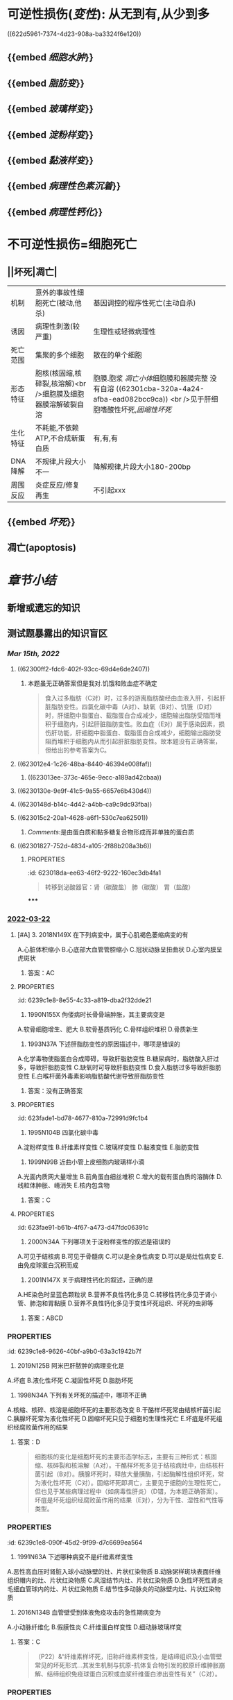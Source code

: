 :PROPERTIES:
:id: 55550047-F80F-49A0-B499-6981A84D82B5
:END:
#+deck:病理学::适应和损伤

* [[../assets/病理_损伤_天天师兄22考研_1647132068067_0.png]]
* 可逆性损伤([[变性]]): 从无到有,从少到多
((622d5961-7374-4d23-908a-ba3324f6e120))
** {{embed [[细胞水肿]]}}
** {{embed [[脂肪变]]}}
** {{embed [[玻璃样变]]}}
** {{embed [[淀粉样变]]}}
** {{embed [[黏液样变]]}}
** {{embed [[病理性色素沉着]]}}
** {{embed [[病理性钙化]]}}
* 不可逆性损伤=细胞死亡
** ||坏死|凋亡|
|机制|意外的事故性细胞死亡(被动,他杀)|基因调控的程序性死亡(主动自杀)|
|诱因|病理性刺激(较严重)|生理性或轻微病理性|
|死亡范围|集聚的多个细胞|散在的单个细胞|
|形态特征|胞核(核固缩,核碎裂,核溶解)<br />细胞膜及细胞器膜溶解破裂自溶|胞膜.胞浆 [[凋亡小体]]细胞膜和器膜完整 没有自溶 ((62301cba-320a-4a24-afba-ead082bcc9ca)) <br />见于肝细胞嗜酸性坏死,[[固缩性坏死]]|
|生化特征|不耗能,不依赖ATP,不合成新蛋白质|有,有,有|
|DNA降解|不规律,片段大小不一|降解规律,片段大小180-200bp|
|周围反应|炎症反应/修复再生|不引起xxx|
** {{embed [[坏死]]}}
** 凋亡(apoptosis)
* [[章节小结]]
** 新增或遗忘的知识
** 测试题暴露出的知识盲区
*** [[Mar 15th, 2022]]
:PROPERTIES:
:collapsed: true
:END:
**** ((62300ff2-fdc6-402f-93cc-69d4e6de2407))
***** 本题虽无正确答案但是我对.饥饿和败血症不确定
:PROPERTIES:
:id: 623011fe-cd8e-4d3d-b883-658bdda0b583
:END:

#+BEGIN_QUOTE
食入过多脂肪（C对）时，过多的游离脂肪酸经由血液入肝，引起肝脏脂肪变性。四氯化碳中毒（A对）、缺氧（B对）、饥饿（D对）时，肝细胞中脂蛋白、载脂蛋白合成减少，细胞输出脂肪受阻而堆积于细胞内，引起肝脏脂肪变性。败血症（E对）属于感染因素，损伤肝功能，肝细胞中脂蛋白、载脂蛋白合成减少，细胞输出脂肪受阻而堆积于细胞内从而引起肝脏脂肪变性。故本题没有正确答案，但给出的参考答案为C。
#+END_QUOTE
**** ((623012e4-1c26-48ba-8440-46394e008faf))
***** ((623013ee-373c-465e-9ecc-a189ad42cbaa))
**** ((6230130e-9e9f-41c5-9a55-6657e6b430d4))
**** ((6230148d-b14c-4d42-a4bb-ca9c9dc93fba))
**** ((623015c2-20a1-4628-a6f1-530c7ea62501))
***** [[Comments]]:是由蛋白质和黏多糖复合物形成而非单独的蛋白质
:PROPERTIES:
:id: 62301776-5933-413f-ba72-60a968653b5d
:END:
**** ((62301827-752d-4834-a105-2f88b208a3b6))
:PROPERTIES:
:id: 62301822-09b5-4b6b-b092-1a661ce3bf18
:END:
***** :PROPERTIES:
:id: 623018da-ee63-46f2-9222-160ec3db4fa1
:END:
#+BEGIN_QUOTE
转移到泌酸器官：肾（碳酸盐）
                            肺（碳酸）
                            胃（盐酸）
#+END_QUOTE
**** ((623019cd-b0b1-43cd-b7b9-b4a7569d6913))
**** ((62301ad9-fce5-4842-9680-c3db9b85109f))
**** ((62301cba-320a-4a24-afba-ead082bcc9ca))
***** 切记自溶是坏死
:PROPERTIES:
:id: 62301cdb-8a97-4f6e-95a9-fb3dfe1c391c
:END:
*****
*** [[file:../journals/2022_03_22.org][2022-03-22]]
**** [#A] 3. 2018N149X 在下列病变中，属于心肌褐色萎缩病变的有
:PROPERTIES:
:id: 6239c1e8-d386-4058-813b-c120d8f2bc33
:END:
A.心脏体积缩小
B.心底部大血管管腔缩小
C.冠状动脉呈扭曲状
D.心室内膜呈虎斑状 
***** 答案：AC
**** :PROPERTIES:
:id: 6239c1e8-8e55-4c33-a819-dba2f32dde21
:END:
10. 1990N155X 佝偻病时长骨骨端肿胀，其主要病变是
A.软骨细胞增生、肥大
B.软骨基质钙化
C.骨样组织堆积
D.骨质新生 
***** 答案：AC 
#+BEGIN_QUOTE
【佝偻】缺钙，★不会有骨质新生和软骨钙化

成骨机制：膜内成骨➕软骨内成骨

缺乏钙→软骨组织增生＋骨样组织堆积
#+END_QUOTE
**** :PROPERTIES:
:id: 6239c1e8-60d7-4da0-bbef-b88f48c2001c
:END:
30. 1993N37A 下述肝脂肪变性的原因描述中，哪项是错误的
A.化学毒物使脂蛋白合成障碍，导致肝脂肪变性
B.糖尿病时，脂肪酸入肝过多，导致肝脂肪变性
C.缺氧时可导致肝脂肪变性
D.食入脂肪过多导致肝脂肪变性
E.白喉杆菌外毒素影响脂肪酸代谢导致肝脂肪变性 
***** 答案：没有正确答案
**** :PROPERTIES:
:id: 623fade1-bd78-4677-810a-72991d9fc1b4
:END:
31. 1995N104B 四氯化碳中毒
A.淀粉样变性
B.纤维素样变性
C.玻璃样变性
D.黏液变性
E.脂肪变性 
***** 答案：E 
#+BEGIN_QUOTE
（P17）&“缺血、缺氧、中毒（E对）或营养不良时，肝细胞中脂蛋白、载脂蛋白合成减少，细胞输出脂肪受阻而堆积于细胞内”。
#+END_QUOTE
**** :PROPERTIES:
:id: 6239c1e8-4a08-4227-b035-e24c202d4c90
:END:
32. 1999N99B 近曲小管上皮细胞内玻璃样小滴
A.光面内质网大量增生
B.前角蛋白细丝堆积
C.增大的载有蛋白质的溶酶体
D.线粒体肿胀、嵴消失
E.核内包含物 
***** 答案：C
**** :PROPERTIES:
:id: 623fae91-b61b-4f67-a473-d47fdc06391c
:END:
41. 2000N34A 下列哪项关于淀粉样变性的叙述是错误的
A.可见于结核病
B.可见于骨髓病
C.可以是全身性病变
D.可以是局灶性病变
E.由免疫球蛋白沉积而成 
***** 答案：E 
#+BEGIN_QUOTE
淀粉样变是细胞间质内^^淀粉样蛋白质和黏多糖复合物^^蓄积，因具有淀粉染色特征而得名。若仅为免疫球蛋白沉积（免疫球蛋白轻链属于淀粉样蛋白质）蓄积，为玻璃样变，如浆细胞胞质粗面内质网中免疫球蛋白蓄积形成Russell小体（E错，为本题正确答案）。
#+END_QUOTE
**** :PROPERTIES:
:id: 6239c1e8-bc79-4406-850e-cfbb39c84133
:END:
46. 2001N147X 关于病理性钙化的叙述，正确的是
A.HE染色时呈蓝色颗粒状
B.营养不良性钙化多见
C.转移性钙化多见于肾小管、肺泡和胃黏膜
D.营养不良性钙化多见于变性坏死组织、坏死的虫卵等
 
***** 答案：ABCD
*** :PROPERTIES:
:id: 6239c1e8-9626-40bf-a9b0-63a3c1942b7f
:END:
53. 2019N125B 阿米巴肝脓肿的病理变化是
A.坏疽
B.液化性坏死
C.凝固性坏死
D.脂肪坏死 
**** 答案：B
*** :PROPERTIES:
:id: 623faf9a-7907-4644-9d35-00bfd53e938f
:END:
56. 1998N34A 下列有关坏死的描述中，哪项不正确
A.核缩、核碎、核溶是细胞坏死的主要形态改变
B.干酪样坏死常由结核杆菌引起
C.胰腺坏死常为液化性坏死
D.固缩坏死只见于细胞的生理性死亡
E.坏疽是坏死组织经腐败菌作用的结果 
**** 答案：D 
#+BEGIN_QUOTE
细胞核的变化是细胞坏死的主要形态学标志，主要有三种形式：核固缩、核碎裂和核溶解（A对）。干酪样坏死多见于结核病灶中，由结核杆菌引起（B对）。胰腺坏死时，释放大量胰酶，引起酶解性组织坏死，常为液化性坏死（C对）。固缩坏死即凋亡，主要见于细胞的生理性死亡，但也见于某些病理过程中（如病毒性肝炎）（D错，为本题正确答案）。坏疽是坏死组织经腐败菌作用的结果（E对），分为干性、湿性和气性等类型。
#+END_QUOTE
*** :PROPERTIES:
:id: 6239c1e8-090f-45d2-9f99-d7c6699ea564
:END:
57. 1991N63A 下述哪种病变不是纤维素样变性
A.恶性高血压时肾脏入球小动脉壁的灶、片状红染物质
B.动脉粥样斑块表面纤维组织帽内的灶、片状红染物质
C.风湿结节内灶、片状红染物质
D.急性坏死性肾炎毛细血管球内的灶、片状红染物质
E.结节性多动脉炎的动脉壁内灶、片状红染物质 
**** 答案：B 
#+BEGIN_QUOTE
纤维素样变性即纤维素样坏死，因坏死物质与纤维素染色性质相似而得名，是结缔组织及小血管壁常见的坏死形式，常见于某些变态反应性疾病，如风湿病（C错）、结节性多动脉炎（E错）、新月体性肾小球肾炎（急性坏死性肾炎）（D错）以及急进性高血压（恶性高血压）（A错）和胃溃疡底部小血管等。动脉粥样斑块（P18）属于纤维结缔组织的玻璃样变，而非纤维素坏死（B对）。
#+END_QUOTE
****
*** :PROPERTIES:
:id: 623fb04e-f2d8-4977-b4fb-367d2af49e69
:END:
60. 2016N134B 血管壁受到体液免疫攻击的急性期病变为
A.小动脉纤维化
B.假膜性炎
C.纤维蛋白样变性
D.细动脉玻璃样变 
**** 答案：C 
#+BEGIN_QUOTE
（P22）&“纤维素样坏死，旧称纤维素样变性，是结缔组织及小血管壁常见的坏死形式…其发生机制与抗原-抗体复合物引发的胶原纤维肿胀崩解、结缔组织免疫球蛋白沉积或血浆纤维蛋白渗出变性有关”（C对）。
#+END_QUOTE
*** :PROPERTIES:
:id: 623fb0f4-97b6-47e0-ac4f-4a9c881a33a4
:END:
63. 2018N150X 在下列疾病中，会发生纤维素样坏死的有
A.膜性肾病
B.系统性红斑狼疮
C.风湿性心肌炎
D.良性高血压 
**** 答案：BC 
#+BEGIN_QUOTE
纤维素样坏死是结缔组织和小血管壁常见的坏死形式。病变部位形成细丝状、颗粒状或小条状无结构物质，由于其与纤维素染色性质相似，故名纤维素样坏死。多见于一些变态反应性疾病，如风湿性心脏病（风湿性心内膜炎、风湿性心肌炎、风湿性心外膜炎）（C对）、系统性红斑狼疮（B对）、结节性动脉周围炎和新月体性肾小球肾炎等，也见于一些非变态反应性疾病，如恶性高血压（急进型高血压）的小动脉和胃溃疡底部的动脉壁。膜性肾病（A 错）属于肾病综合征，以基底膜增生性病变为主，变质、渗出少见，不存在典型的炎症表现，因此不会发生纤维素样坏死。良性高血压（D错）的病变特点是细小动脉硬化，可发生玻璃样变性（P164）。
#+END_QUOTE
** :PROPERTIES:
:id: 6239c1e8-53a1-4ac5-afae-9218e68919ae
:END:
67. 2012N43A 在下列坏死中有特征性钙皂形成的是
A.凝固性坏死
B.液化性坏死
C.干酪性坏死
D.脂肪坏死
 
*** 答案：D